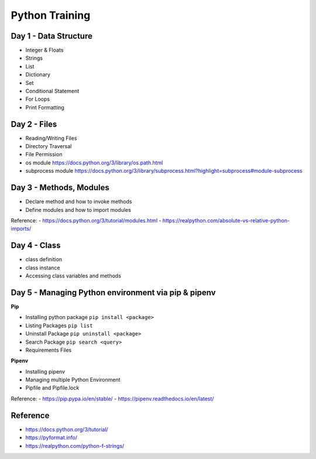 Python Training
=====================

Day 1 - Data Structure
-----------------------

- Integer & Floats
- Strings
- List 
- Dictionary
- Set
- Conditional Statement
- For Loops
- Print Formatting

Day 2 - Files
---------------------------

- Reading/Writing Files
- Directory Traversal
- File Permission
- os module https://docs.python.org/3/library/os.path.html
- subprocess module https://docs.python.org/3/library/subprocess.html?highlight=subprocess#module-subprocess


Day 3 - Methods, Modules 
--------------------------

- Declare method and how to invoke methods
- Define modules and how to import modules


Reference:
- https://docs.python.org/3/tutorial/modules.html
- https://realpython.com/absolute-vs-relative-python-imports/


Day 4 - Class
---------------

- class definition
- class instance 
- Accessing class variables and methods 


Day 5 - Managing Python environment via pip & pipenv
-----------------------------------------------------

**Pip**

- Installing python package ``pip install <package>``
- Listing Packages ``pip list``
- Uninstall Package ``pip uninstall <package>``
- Search Package ``pip search <query>``
- Requirements Files

**Pipenv**

- Installing pipenv
- Managing multiple Python Environment
- Pipfile and Pipfile.lock

Reference: 
- https://pip.pypa.io/en/stable/
- https://pipenv.readthedocs.io/en/latest/

Reference
---------

- https://docs.python.org/3/tutorial/
- https://pyformat.info/
- https://realpython.com/python-f-strings/
